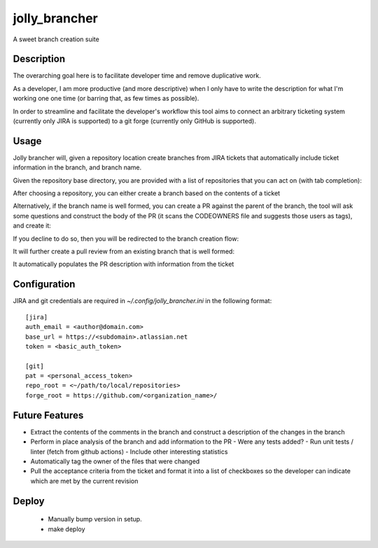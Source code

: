 ==============
jolly_brancher
==============

.. image:: https://results.pre-commit.ci/badge/github/ahonnecke/jolly-brancher/main.svg
   :target: https://results.pre-commit.ci/latest/github/ahonnecke/jolly-brancher/main
   :alt: pre-commit.ci status

A sweet branch creation suite


Description
===========

The overarching goal here is to facilitate developer time and remove
duplicative work.

As a developer, I am more productive (and more descriptive) when I
only have to write the description for what I'm working one one time
(or barring that, as few times as possible).

In order to streamline and facilitate the developer's workflow this
tool aims to connect an arbitrary ticketing system (currently only
JIRA is supported) to a git forge (currently only GitHub is
supported).


Usage
==========
Jolly brancher will, given a repository location create branches from JIRA tickets that automatically include ticket information in the branch, and branch name.

Given the repository base directory, you are provided with a list of repositories that you can act on (with tab completion):

.. image:: https://user-images.githubusercontent.com/419355/136826488-41e3e3ab-20c2-4618-a5ee-ab4f1f6b3413.png
   :width: 600px

After choosing a repository, you can either create a branch based on the contents of a ticket

.. image:: https://user-images.githubusercontent.com/419355/136839214-8beb4b9d-346e-4fcf-9ee8-fd1358915a91.png
   :width: 600px

Alternatively, if the branch name is well formed, you can create a PR against the parent of the branch, the tool will ask some questions and construct the body of the PR (it scans the CODEOWNERS file and suggests those users as tags), and create it:

.. image::  https://user-images.githubusercontent.com/419355/136839631-232dacf2-b884-4545-ba09-02a133123852.png
   :width: 600px

If you decline to do so, then you will be redirected to the branch creation flow:

.. image::  https://user-images.githubusercontent.com/419355/136839347-81d64f0d-d74d-4c35-b37e-adb787c832b0.png
   :width: 600px

It will further create a pull review from an existing branch that is well formed:

.. image::  https://user-images.githubusercontent.com/419355/136630520-097fb7c5-86f4-43f3-a409-850ebd7cf825.png
   :width: 600px

It automatically populates the PR description with information from the ticket

.. image::  https://user-images.githubusercontent.com/419355/136630685-c7c52d09-c51b-47e1-bcd3-60bb05518e5d.png
   :width: 600px

Configuration
=============

JIRA and git credentials are required in `~/.config/jolly_brancher.ini` in the following format:

::

    [jira]
    auth_email = <author@domain.com>
    base_url = https://<subdomain>.atlassian.net
    token = <basic_auth_token>

    [git]
    pat = <personal_access_token>
    repo_root = <~/path/to/local/repositories>
    forge_root = https://github.com/<organization_name>/


Future Features
===============
* Extract the contents of the comments in the branch and construct a description of the changes in the branch
* Perform in place analysis of the branch and add information to the PR
  - Were any tests added?
  - Run unit tests / linter (fetch from github actions)
  - Include other interesting statistics
* Automatically tag the owner of the files that were changed
* Pull the acceptance criteria from the ticket and format it into a list of checkboxes so the developer can indicate which are met by the current revision

Deploy
===============
  * Manually bump version in setup.
  * make deploy

